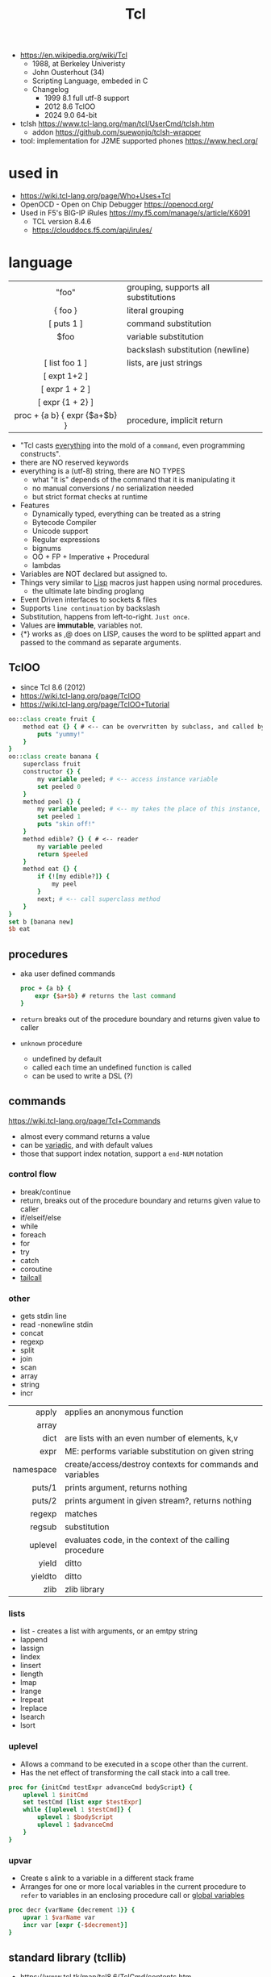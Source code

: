 #+TITLE: Tcl

- https://en.wikipedia.org/wiki/Tcl
  - 1988, at Berkeley Univeristy
  - John Ousterhout (34)
  - Scripting Language, embeded in C
  - Changelog
    - 1999 8.1 full utf-8 support
    - 2012 8.6 TclOO
    - 2024 9.0 64-bit

- tclsh https://www.tcl-lang.org/man/tcl/UserCmd/tclsh.htm
  - addon https://github.com/suewonjp/tclsh-wrapper
- tool: implementation for J2ME supported phones https://www.hecl.org/

* used in

- https://wiki.tcl-lang.org/page/Who+Uses+Tcl
- OpenOCD - Open on Chip Debugger https://openocd.org/
- Used in F5's BIG-IP iRules https://my.f5.com/manage/s/article/K6091
  - TCL version 8.4.6
  - https://clouddocs.f5.com/api/irules/

* language
|-------------------------------+--------------------------------------|
|              <c>              |                                      |
|-------------------------------+--------------------------------------|
|             "foo"             | grouping, supports all substitutions |
|            { foo }            | literal grouping                     |
|          [ puts 1 ]           | command substitution                 |
|             $foo              | variable substitution                |
|              \n               | backslash substitution (newline)     |
|-------------------------------+--------------------------------------|
|        [ list foo 1 ]         | lists, are just strings              |
|         [ expt 1+2 ]          |                                      |
|        [ expr 1 + 2 ]         |                                      |
|       [ expr {1 + 2} ]        |                                      |
| proc + {a b} { expr {$a+$b} } | procedure, implicit return           |
|-------------------------------+--------------------------------------|

- "Tcl casts _everything_ into the mold of a ~command~, even programming constructs".
- there are NO reserved keywords
- everything is a (utf-8) string, there are NO TYPES
  - what "it is" depends of the command that it is manipulating it
  - no manual conversions / no serialization needed
  - but strict format checks at runtime
- Features
  - Dynamically typed, everything can be treated as a string
  - Bytecode Compiler
  - Unicode support
  - Regular expressions
  - bignums
  - OO + FP + Imperative + Procedural
  - lambdas
- Variables are NOT declared but assigned to.
- Things very similar to _Lisp_ macros just happen using normal procedures.
  - the ultimate late binding proglang
- Event Driven interfaces to sockets & files
- Supports ~line continuation~ by backslash
- Substitution, happens from left-to-right. =Just once=.
- Values are *immutable*, variables not.
- {*} works as ,@ does on LISP, causes the word to be splitted appart and passed to the command as separate arguments.

** TclOO

- since Tcl 8.6 (2012)
- https://wiki.tcl-lang.org/page/TclOO
- https://wiki.tcl-lang.org/page/TclOO+Tutorial

#+begin_src tcl
  oo::class create fruit {
      method eat {} { # <-- can be overwritten by subclass, and called by "next"
          puts "yummy!"
      }
  }
  oo::class create banana {
      superclass fruit
      constructor {} {
          my variable peeled; # <-- access instance variable
          set peeled 0
      }
      method peel {} {
          my variable peeled; # <-- my takes the place of this instance, aka $b
          set peeled 1
          puts "skin off!"
      }
      method edible? {} { # <-- reader
          my variable peeled
          return $peeled
      }
      method eat {} {
          if {![my edible?]} {
              my peel
          }
          next; # <-- call superclass method
      }
  }
  set b [banana new]
  $b eat
#+end_src

** procedures

- aka user defined commands
  #+begin_src tcl
    proc + {a b} {
        expr {$a+$b} # returns the last command
    }
  #+end_src

- ~return~ breaks out of the procedure boundary and returns given value to caller
- ~unknown~ procedure
  - undefined by default
  - called each time an undefined function is called
  - can be used to write a DSL (?)

** commands

https://wiki.tcl-lang.org/page/Tcl+Commands

- almost every command returns a value
- can be _variadic_, and with default values
- those that support index notation, support a ~end-NUM~ notation

*** control flow

- break/continue
- return, breaks out of the procedure boundary and returns given value to caller
- if/elseif/else
- while
- foreach
- for
- try
- catch
- coroutine
- [[https://wiki.tcl-lang.org/page/tailcall][tailcall]]

*** other

- gets stdin line
- read -nonewline stdin
- concat
- regexp
- split
- join
- scan
- array
- string
- incr

|-----------+-----------------------------------------------------------|
|       <r> |                                                           |
|     apply | applies an anonymous function                             |
|     array |                                                           |
|      dict | are lists with an even number of elements, k,v            |
|      expr | ME: performs variable substitution on given string        |
| namespace | create/access/destroy contexts for commands and variables |
|    puts/1 | prints argument, returns nothing                          |
|    puts/2 | prints argument in given stream?, returns nothing         |
|    regexp | matches                                                   |
|    regsub | substitution                                              |
|   uplevel | evaluates code, in the context of the calling procedure   |
|     yield | ditto                                                     |
|   yieldto | ditto                                                     |
|      zlib | zlib library                                              |
|-----------+-----------------------------------------------------------|
*** lists

- list -  creates a list with arguments, or an emtpy string
- lappend
- lassign
- lindex
- linsert
- llength
- lmap
- lrange
- lrepeat
- lreplace
- lsearch
- lsort

*** uplevel

- Allows a command to be executed in a scope other than the current.
- Has the net effect of transforming the call stack into a call tree.
#+begin_src tcl
  proc for {initCmd testExpr advanceCmd bodyScript} {
      uplevel 1 $initCmd
      set testCmd [list expr $testExpr]
      while {[uplevel 1 $testCmd]} {
          uplevel 1 $bodyScript
          uplevel 1 $advanceCmd
      }
  }
#+end_src

*** upvar

- Create s alink to a variable in a different stack frame
- Arranges for one or more local variables in the current procedure
  to ~refer~ to  variables in an enclosing procedure call or _global variables_
#+begin_src tcl
  proc decr {varName {decrement 1}} {
      upvar 1 $varName var
      incr var [expr {-$decrement}]
  }
#+end_src

** standard library (tcllib)
- https://www.tcl.tk/man/tcl8.6/TclCmd/contents.htm
- https://www.tcl.tk/software/tcllib/
- https://core.tcl-lang.org/tcllib/doc/trunk/embedded/md/toc.md
|----------+--------------------------------------------------------------------------------------------------------------------------------------|
|      <r> |                                                                                                                                      |
| calendar | date & time operations. In development.                                                                                              |
|  cmdline | command line argument processor similar to opt                                                                                       |
|     comm | socket based 'send'.                                                                                                                 |
|  counter | Event counters, interval timers, and histogram display                                                                               |
|      csv | Handling of comma separated values                                                                                                   |
| doctools | Writing manpages, the tcl way                                                                                                        |
|     exif | Handling of EXIF information generated by digital cameras                                                                            |
| fileutil | Tcl implementations of some standard Unix utilities                                                                                  |
|     math | common math functions like min, max, and others                                                                                      |
|     ncgi | new CGI processing module                                                                                                            |
|     nntp | NNTP (news) client                                                                                                                   |
|      ntp | time clients                                                                                                                         |
|   report | Tabular ascii reporting. Interoperates with struct::matrix.                                                                          |
|  soundex | Phonetic string comparison                                                                                                           |
|   struct | Tcl implementations of common data structures (tree, graph, queue, matrix, pool, skiplist, priority queue, records, list operations) |
|   stooop | Pure Tcl OO package                                                                                                                  |
| textutil | Text processing utilities, including a macro processor                                                                               |
|----------+--------------------------------------------------------------------------------------------------------------------------------------|
*** Web
|------------+---------------------------------------------|
| uri        | URI parsing module                          |
| mime       | MIME encoder and decoder                    |
| html       | HTML generation procedures. This uses ncgi. |
| htmlparse  | Parsing of HTML strings.                    |
| javascript | Javascript generation procedures.           |
|------------+---------------------------------------------|
*** Dev
|----------+-----------------------------------------|
| log      | General logging and tracing facility.   |
| profiler | function level Tcl source code profiler |
|----------+-----------------------------------------|
*** Crypto, Hash, Encoding
|--------+----------------------------------------------------|
| base64 | base64, uuencode, yencode encoder and decoder      |
| crc    | Calculation of various CRC checksums               |
| des    | Tcl implementation of the Data Encryption Standard |
| md4    | MD4 hashes                                         |
| md5    | MD5 hashes                                         |
| sha1   | Secure Hash Algorithm                              |
|--------+----------------------------------------------------|
*** Protocols
|------+-----------------------------------------|
| dns  | Tcl implementations of the DNS protocol |
| ftp  | FTP client library                      |
| irc  | Tcl implementation of the IRC protocol. |
| pop3 | POP3 protocol implementation            |
|------+-----------------------------------------|
*** Servers
|-------+------------------------------------------------|
| pop3d | POP3 server implementation and helper packages |
| ftpd  | FTP server                                     |
| smtpd | SMTP server implementation                     |
|-------+------------------------------------------------|
* libraries

- web - uses noVNC to run x11 on browser https://wiki.tcl-lang.org/page/CloudTk

* codebases

- https://wiki.tcl-lang.org/page/Showcase
- https://www.androwish.org/index.html/home
  https://www.androwish.org/index.html/wiki?name=undroidwish
- NaviServer (a webserver)
  https://wiki.tcl-lang.org/page/NaviServer
  https://bitbucket.org/naviserver/naviserver/src/main/
- tcp example
  https://wiki.tcl-lang.org/page/The+simplest+possible+socket+demonstration
  https://wiki.tcl-lang.org/page/A+little+client%2Dserver+example
  https://wiki.tcl-lang.org/page/Network+server+application+template
- examples https://en.wikibooks.org/wiki/Tcl_Programming/Examples
- eggdrop's twitter https://github.com/horgh/twitter-tcl
- First version of redis
  - took from https://gist.github.com/antirez/6ca04dd191bdb82aad9fb241013e88a8
  - [[./redis.tcl]]

* snippets

- '01 try/catch/finally implementation (before it was added to the language)
  https://code.activestate.com/recipes/68396-try-catch-finally/
- control flow: repeat N {} (from "Tcl the misunderstood")
  #+begin_src tcl
    proc repeat {n body} {
        set res ""
        while {$n} {
            incr n -1
            set res [uplevel $body]
        }
        return res
    }
    set a 10
    repeat 5 {incr a};# will return 15
  #+end_src
- Example: concurrent tcp server - select(2) based (from "Tcl the misunderstood")
  #+begin_src tcl
    socket -server handler 9999
    proc handler {fd clientaddr clientport} {
        set t [clock format [clock seconds]]
        puts $fd "Hello $clientaddr:$clientport, current date is $t"
        close $fd
    }
    vwait forever
  #+end_src
- Example: memoize the rest of a function (from "Tcl the misunderstood")
  #+begin_src tcl
    proc memoize {} {
        set cmd [info level -1]
        if {[info level] > 2 && [lindex [info level -2] 0] eq "memoize"} {
            return
        }
        if {![info exists ::Memo($cmd)]} {
            set ::Memo($cmd) [eval $cmd]
        }
        return -code return $::Memo($cmd)
    }
    proc myMemoizedProcedure { ... } {
        memoize
        ...
    }
  #+end_src
